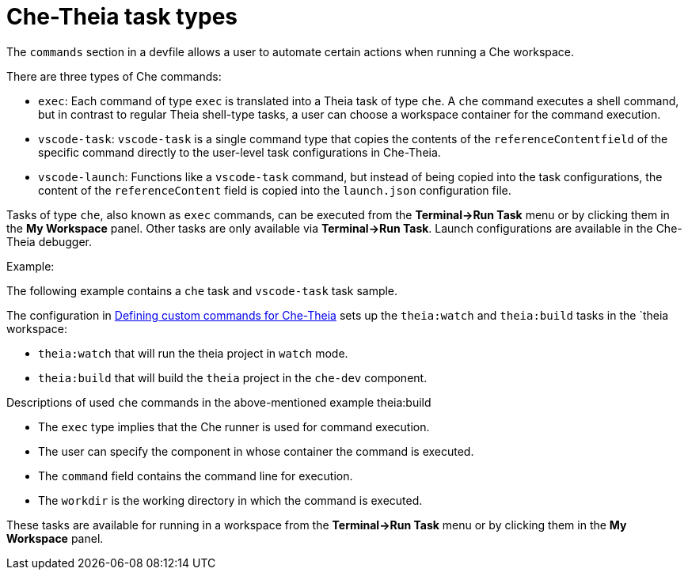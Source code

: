 // Module included in the following assemblies:
//
// defining-custom-commands-for-che-theia

[id="che-theia-task-types_{context}"]
= Che-Theia task types

The `commands` section in a devfile allows a user to automate certain actions when running a Che workspace.

There are three types of Che commands:

* `exec`: Each command of type `exec` is translated into a Theia task of type `che`. A `che` command executes a shell command, but in contrast to regular Theia shell-type tasks, a user can choose a workspace container for the command execution.
* `vscode-task`: `vscode-task` is a single command type that copies the contents of the `referenceContentfield` of the specific command directly to the user-level task configurations in Che-Theia.
* `vscode-launch`: Functions like a `vscode-task` command, but instead of being copied into the task configurations, the content of the `referenceContent` field is copied into the `launch.json` configuration file.

Tasks of type `che`, also known as `exec` commands, can be executed from the *Terminal->Run Task* menu or by clicking them in the *My Workspace* panel.
Other tasks are only available via *Terminal->Run Task*. Launch configurations are available in the Che-Theia debugger.


.Example:

The following example contains a  `che` task and `vscode-task` task sample.

The configuration in link:https://www.eclipse.org/che/docs/che-7/defining-custom-commands-for-che-theia/[Defining custom commands for Che-Theia] sets up the `theia:watch` and `theia:build` tasks in the `theia workspace:

* `theia:watch` that will run the theia project in `watch` mode.
* `theia:build` that will build the `theia` project in the `che-dev` component.


.Descriptions of used `che` commands in the above-mentioned example theia:build
* The `exec` type implies that the Che runner is used for command execution. 
* The user can specify the component in whose container the command is executed.
* The `command` field contains the command line for execution.
* The `workdir` is the working directory in which the command is executed.

These tasks are available for running in a workspace from the *Terminal->Run Task* menu or by clicking them in the *My Workspace* panel.
